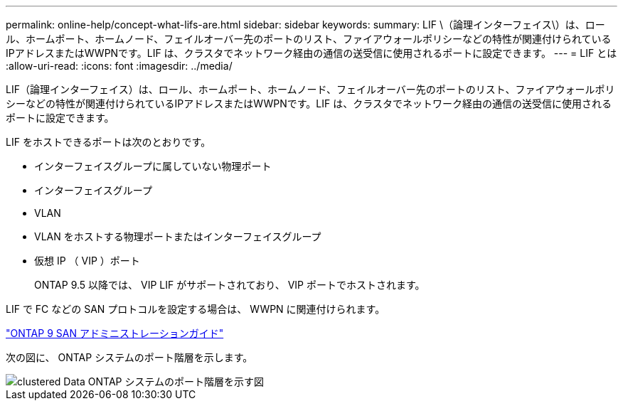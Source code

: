 ---
permalink: online-help/concept-what-lifs-are.html 
sidebar: sidebar 
keywords:  
summary: LIF \（論理インターフェイス\）は、ロール、ホームポート、ホームノード、フェイルオーバー先のポートのリスト、ファイアウォールポリシーなどの特性が関連付けられているIPアドレスまたはWWPNです。LIF は、クラスタでネットワーク経由の通信の送受信に使用されるポートに設定できます。 
---
= LIF とは
:allow-uri-read: 
:icons: font
:imagesdir: ../media/


[role="lead"]
LIF（論理インターフェイス）は、ロール、ホームポート、ホームノード、フェイルオーバー先のポートのリスト、ファイアウォールポリシーなどの特性が関連付けられているIPアドレスまたはWWPNです。LIF は、クラスタでネットワーク経由の通信の送受信に使用されるポートに設定できます。

LIF をホストできるポートは次のとおりです。

* インターフェイスグループに属していない物理ポート
* インターフェイスグループ
* VLAN
* VLAN をホストする物理ポートまたはインターフェイスグループ
* 仮想 IP （ VIP ）ポート
+
ONTAP 9.5 以降では、 VIP LIF がサポートされており、 VIP ポートでホストされます。



LIF で FC などの SAN プロトコルを設定する場合は、 WWPN に関連付けられます。

http://docs.netapp.com/ontap-9/topic/com.netapp.doc.dot-cm-sanag/home.html["ONTAP 9 SAN アドミニストレーションガイド"]

次の図に、 ONTAP システムのポート階層を示します。

image::../media/port-hierarchy-in-a-cluster-mode-system.gif[clustered Data ONTAP システムのポート階層を示す図]
